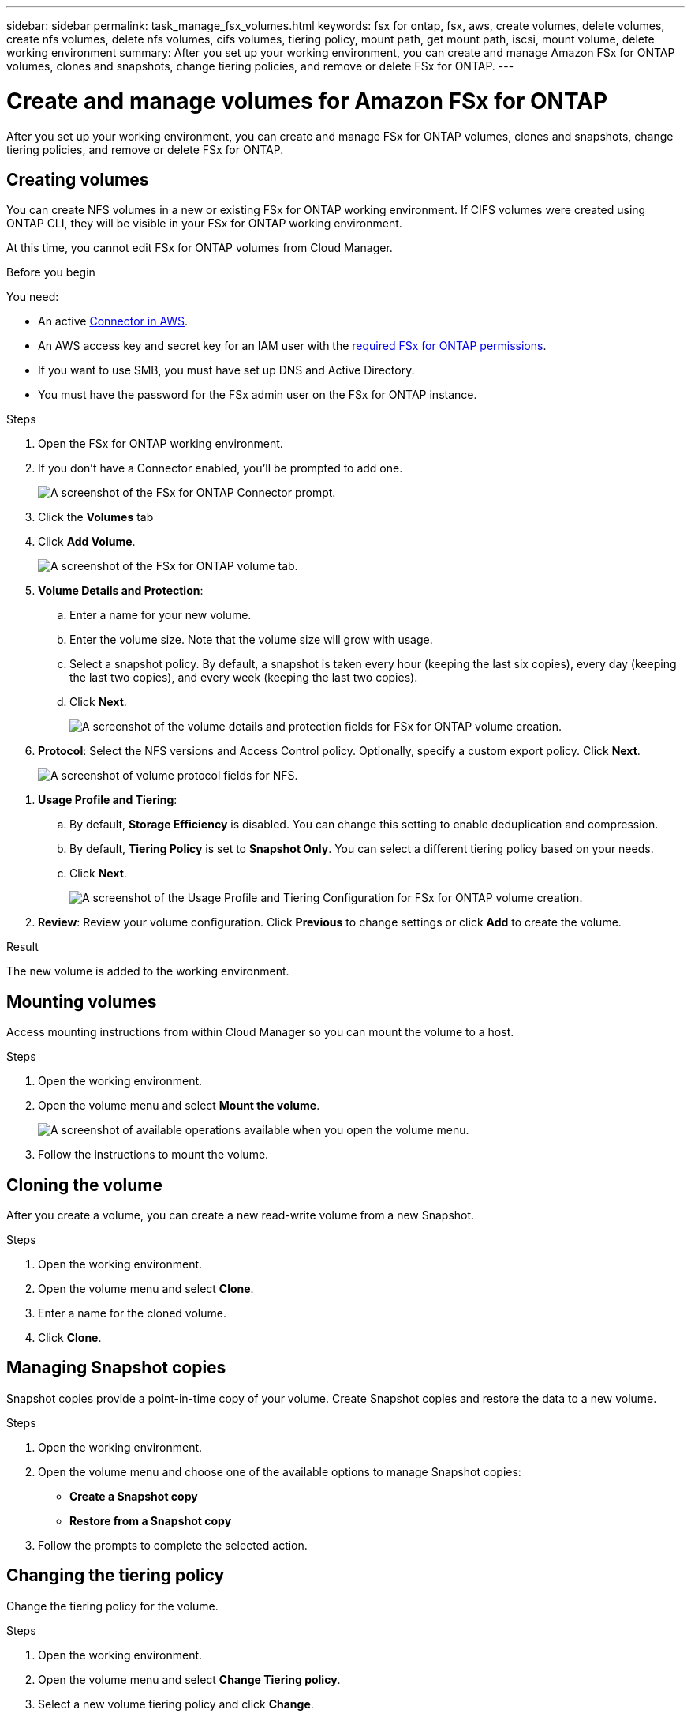 ---
sidebar: sidebar
permalink: task_manage_fsx_volumes.html
keywords: fsx for ontap, fsx, aws, create volumes, delete volumes, create nfs volumes, delete nfs volumes, cifs volumes, tiering policy, mount path, get mount path, iscsi, mount volume, delete working environment
summary: After you set up your working environment, you can create and manage Amazon FSx for ONTAP volumes, clones and snapshots, change tiering policies, and remove or delete FSx for ONTAP.
---

= Create and manage volumes for Amazon FSx for ONTAP
:hardbreaks:
:nofooter:
:icons: font
:linkattrs:
:imagesdir: ./media/

[.lead]
After you set up your working environment, you can create and manage FSx for ONTAP volumes, clones and snapshots, change tiering policies, and remove or delete FSx for ONTAP.

== Creating volumes

You can create NFS volumes in a new or existing FSx for ONTAP working environment. If CIFS volumes were created using ONTAP CLI, they will be visible in your FSx for ONTAP working environment.

At this time, you cannot edit FSx for ONTAP volumes from Cloud Manager.

.Before you begin

You need:

* An active link:task_creating_connectors_aws[Connector in AWS].
* An AWS access key and secret key for an IAM user with the link:task_setting_up_permissions_fsx[required FSx for ONTAP permissions].

* If you want to use SMB, you must have set up DNS and Active Directory.

* You must have the password for the FSx admin user on the FSx for ONTAP instance.

.Steps

. Open the FSx for ONTAP working environment.

. If you don't have a Connector enabled, you'll be prompted to add one.
+
image:screenshot_fsx_connector_prompt.png[A screenshot of the FSx for ONTAP Connector prompt.]

. Click the *Volumes* tab

. Click *Add Volume*.
+
image:screenshot_fsx_volume_new.png[A screenshot of the FSx for ONTAP volume tab.]

. *Volume Details and Protection*:

.. Enter a name for your new volume.
.. Enter the volume size. Note that the volume size will grow with usage.
.. Select a snapshot policy. By default, a snapshot is taken every hour (keeping the last six copies), every day (keeping the last two copies), and every week (keeping the last two copies).
.. Click *Next*.
+
image:screenshot_fsx_volume_details.png[A screenshot of the volume details and protection fields for FSx for ONTAP volume creation.]

. *Protocol*: Select the NFS versions and Access Control policy. Optionally, specify a custom export policy. Click *Next*.
+
image:screenshot_fsx_volume_nfs_only.png[A screenshot of volume protocol fields for NFS.]

// . *Protocol*: Select the an NFS or CIFS volume protocol.
// .. For NFS:
// * Select an Access Control policy.
// * Select the NFS versions.
// * Select a Custom Export Policy. Click the information icon for valid value criteria.
// +
// image:screenshot_fsx_volume_protocol_nfs.png[A screenshot of the NFS configuration FSx for ONTAP volume creation.]
// .. For CIFS:
// * Enter a Share Name.
// * Enter users or groups separated by a semicolon.
// * Select the permission level for the volume.
// +
// image:screenshot_fsx_volume_protocol_cifs.png[A screenshot of the NFS configuration FSx for ONTAP volume creation.]
//
// .. Click *Next*.

// TIP: If the CIFS server was not already configured in the working environment, you will be prompted to configure CIFS connectivity.

. *Usage Profile and Tiering*:

.. By default, *Storage Efficiency* is disabled. You can change this setting to enable deduplication and compression.
.. By default, *Tiering Policy* is set to *Snapshot Only*. You can select a different tiering policy based on your needs.
.. Click *Next*.
+
image:screenshot_fsx_volume_usage_tiering.png[A screenshot of the Usage Profile and Tiering Configuration for FSx for ONTAP volume creation.]

. *Review*: Review your volume configuration. Click *Previous* to change settings or click *Add* to create the volume.

.Result

The new volume is added to the working environment.

== Mounting volumes

Access mounting instructions from within Cloud Manager so you can mount the volume to a host.

.Steps

. Open the working environment.

. Open the volume menu and select *Mount the volume*.
+
image:screenshot_fsx_volume_actions.png[A screenshot of available operations available when you open the volume menu.]

. Follow the instructions to mount the volume.

// == Edit a volume's size and tags
//
// After you create a volume, you can modify its size and tags at any time.
//
// .Steps
//
// . Open the working environment.
//
// . Hover over the volume and select *Edit*.
//
// . Modify the size and tags as needed.
//
// . Click *Apply*.

== Cloning the volume

After you create a volume, you can create a new read-write volume from a new Snapshot.

.Steps

. Open the working environment.

. Open the volume menu and select *Clone*.

. Enter a name for the cloned volume.

. Click *Clone*.

== Managing Snapshot copies

Snapshot copies provide a point-in-time copy of your volume. Create Snapshot copies and restore the data to a new volume.

.Steps

. Open the working environment.

. Open the volume menu and choose one of the available options to manage Snapshot copies:

* *Create a Snapshot copy*
* *Restore from a Snapshot copy*

. Follow the prompts to complete the selected action.

== Changing the tiering policy

Change the tiering policy for the volume.

.Steps

. Open the working environment.

. Open the volume menu and select *Change Tiering policy*.

. Select a new volume tiering policy and click *Change*.

== Replicating data

You can replicate data between storage environments using Cloud Manager. To configure FSx for ONTAP replication, see link:https://docs.netapp.com/us-en/occm/task_replicating_data.html[replicating data between systems^]

== Syncing data

You can create sync relationships using Cloud Sync in Cloud Manager. To configure sync relationships, see link:https://docs.netapp.com/us-en/occm/task_sync_quick_start.html[create sync relationships.^]

//TIP: Drag-and-drop sync is not available in FSx for ONTAP at this time. You can manually configure sync relationships using the *Sync* menu.

== Deleting volumes

Delete the volumes that you no longer need.

.Steps

. Open the working environment.

. Open the volume menu and select *Delete*.

. Enter the working environment name and confirm that you want to delete the volume. It can take up to an hour before the volume is completely removed from Cloud Manager.

NOTE: If you try to delete a cloned volume, you will receive an error.

== Removing FSx for ONTAP from the workspace

You can remove FSx for ONTAP from Cloud Manager. It doesn't delete your FSx for ONTAP account or volumes. You can add FSx for ONTAP back to Cloud Manager at any time.

.Steps

. Open the working environment.

. At the top right of the page, select the actions menu and click *Remove from workspace*.
+
image:screenshot_fsx_working_environment_remove.png[A screenshot of remove option for FSx for ONTAP from the Cloud Manager interface.]

. Click *Remove* to remove FSx for ONTAP from Cloud Manager.

== Deleting the FSx for ONTAP working environment

You can delete the FSx for ONTAP from Cloud Manager. Before deleting the working environment, you need to delete all volume associated with it.

WARNING: This action will delete all resources associated with the working environment. This action cannot be undone.

.Steps

. Open the working environment.

. At the top right of the page, select the actions menu and click *Delete*.
+
image:screenshot_fsx_working_environment_delete.png[A screenshot of delete option for FSx for ONTAP from the Cloud Manager interface.]

. Enter the name of the working environment and click *Delete*.
